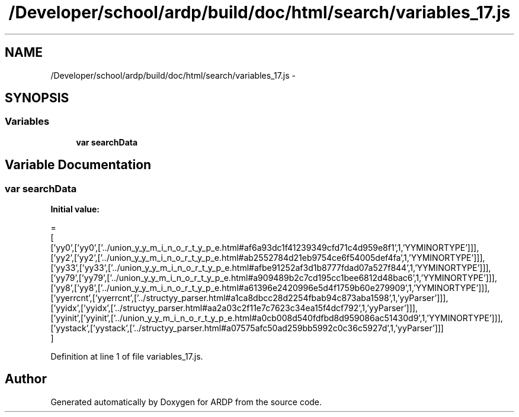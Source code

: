 .TH "/Developer/school/ardp/build/doc/html/search/variables_17.js" 3 "Tue Apr 19 2016" "Version 2.1.3" "ARDP" \" -*- nroff -*-
.ad l
.nh
.SH NAME
/Developer/school/ardp/build/doc/html/search/variables_17.js \- 
.SH SYNOPSIS
.br
.PP
.SS "Variables"

.in +1c
.ti -1c
.RI "\fBvar\fP \fBsearchData\fP"
.br
.in -1c
.SH "Variable Documentation"
.PP 
.SS "\fBvar\fP searchData"
\fBInitial value:\fP
.PP
.nf
=
[
  ['yy0',['yy0',['\&.\&./union_y_y_m_i_n_o_r_t_y_p_e\&.html#af6a93dc1f41239349cfd71c4d959e8f1',1,'YYMINORTYPE']]],
  ['yy2',['yy2',['\&.\&./union_y_y_m_i_n_o_r_t_y_p_e\&.html#ab2552784d21eb9754ce6f54005def4fa',1,'YYMINORTYPE']]],
  ['yy33',['yy33',['\&.\&./union_y_y_m_i_n_o_r_t_y_p_e\&.html#afbe91252af3d1b8777fdad07a527f844',1,'YYMINORTYPE']]],
  ['yy79',['yy79',['\&.\&./union_y_y_m_i_n_o_r_t_y_p_e\&.html#a909489b2c7cd195cc1bee6812d48bac6',1,'YYMINORTYPE']]],
  ['yy8',['yy8',['\&.\&./union_y_y_m_i_n_o_r_t_y_p_e\&.html#a61396e2420996e5d4f1759b60e279909',1,'YYMINORTYPE']]],
  ['yyerrcnt',['yyerrcnt',['\&.\&./structyy_parser\&.html#a1ca8dbcc28d2254fbab94c873aba1598',1,'yyParser']]],
  ['yyidx',['yyidx',['\&.\&./structyy_parser\&.html#aa2a03c2f11e7c7623c34ea15f4dcf792',1,'yyParser']]],
  ['yyinit',['yyinit',['\&.\&./union_y_y_m_i_n_o_r_t_y_p_e\&.html#a0cb008d540fdfbd8d959086ac51430d9',1,'YYMINORTYPE']]],
  ['yystack',['yystack',['\&.\&./structyy_parser\&.html#a07575afc50ad259bb5992c0c36c5927d',1,'yyParser']]]
]
.fi
.PP
Definition at line 1 of file variables_17\&.js\&.
.SH "Author"
.PP 
Generated automatically by Doxygen for ARDP from the source code\&.
